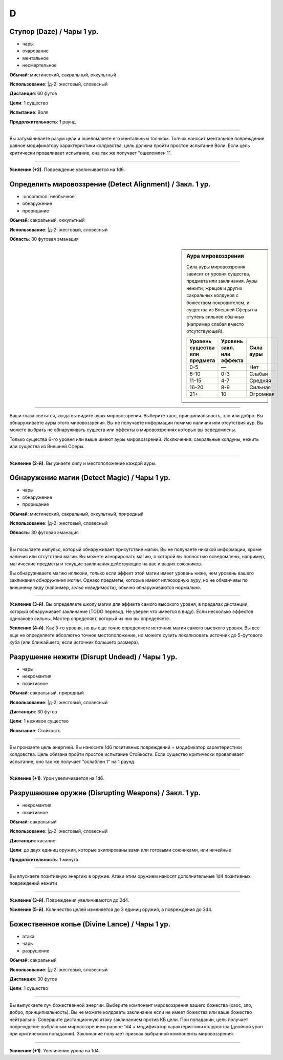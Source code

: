 D
~~~~~~~~

Ступор (Daze) / Чары 1 ур.
""""""""""""""""""""""""""""

- чары
- очарование
- ментальное
- несмертельное

**Обычай**: мистический, сакральный, оккультный

**Использование**: |д-2| жестовый, словесный

**Дистанция**: 60 футов

**Цели**: 1 существо

**Испытание**: Воля

**Продолжительность**: 1 раунд

----------

Вы затуманиваете разум цели и ошеломляете его ментальным толчком.
Толчок наносит ментальное повреждение равное модификатору характеристики колдовства, цель должна пройти простое испытание Воли.
Если цель критически проваливает испытание, она так же получает "ошеломлен 1".

----------

**Усиление (+2)**. Повреждение увеличивается на 1d6.



Определить мировоззрение (Detect Alignment) / Закл. 1 ур.
""""""""""""""""""""""""""""""""""""""""""""""""""""""""""

- :uncommon:`необычное`
- обнаружение
- прорицание

**Обычай**: сакральный, оккультный

**Использование**: |д-2| жестовый, словесный

**Область**: 30 футовая эманация

.. sidebar:: Аура мировоззрения
	
	Сила ауры мировоззрения зависит от уровня существа, предмета или заклинания.
	Ауры нежити, жрецов и других сакральных колдунов с божеством покровителем, и существа из Внешней Сферы на ступень сильнее обычных (например слабая вместо отсутствующей).

	+--------------------+-----------------+-------------+
	| | Уровень существа | | Уровень закл. | | Сила ауры |
	| | или предмета     | | или эффекта   |             |
	+====================+=================+=============+
	| 0-5                | —               | Нет         |
	+--------------------+-----------------+-------------+
	| 6-10               | 0-3             | Слабая      |
	+--------------------+-----------------+-------------+
	| 11-15              | 4-7             | Средняя     |
	+--------------------+-----------------+-------------+
	| 16-20              | 8-9             | Сильная     |
	+--------------------+-----------------+-------------+
	| 21+                | 10              | Огромная    |
	+--------------------+-----------------+-------------+

----------

Ваши глаза светятся, когда вы видите ауры мировоззрения.
Выберите хаос, принципиальность, зло или добро.
Вы обнаруживаете ауры этого мировоззрения.
Вы не получаете информации помимо наличия или отсутствия аур.
Вы можете выбрать не обнаруживать существ или эффекты о мировоззрениях которых вы осведомлены.

Только существа 6-го уровня или выше имеют ауры мировоззрений.
Исключения: сакральные колдуны, нежить или существа из Внешней Сферы.

----------

**Усиление (2-й)**. Вы узнаете силу и местоположение каждой ауры.



Обнаружение магии (Detect Magic) / Чары 1 ур.
""""""""""""""""""""""""""""""""""""""""""""""

- чары
- обнаружение
- прорицание

**Обычай**: мистический, сакральный, оккультный, природный

**Использование**: |д-2| жестовый, словесный

**Область**: 30 футовая эманация

----------

Вы посылаете импульс, который обнаруживает присутствие магии.
Вы не получаете никакой информации, кроме наличия или отсутствия магии.
Вы можете игнорировать магию, о которой вы полностью осведомлены, например, магические предметы и текущие заклинания действующие на вас и ваших союзников.

Вы обнаруживаете магию иллюзии, только если эффект этой магии имеет уровень ниже, чем уровень вашего заклинания *обнаружение магии*.
Однако предметы, которые имеют иллюзорную ауру, но не обманчивы по внешнему виду (например, *зелье невидимости*), обычно обнаруживаются нормально.

----------

**Усиление (3-й)**. Вы определяете школу магии для эффекта самого высокого уровня, в пределах дистанции, который обнаруживает заклинание (TODO перевод. Не уверен что имеется в виду).
Если несколько эффектов одинаково сильны, Мастер определяет, который из них вы определяете.

**Усиление (4-й)**. Как 3-го уровня, но вы еще точно определяете источник магии самого высокого уровня.
Вы все еще не определяете абсолютно точное местоположение, но можете сузить локализовать источник до 5-футового куба (или ближайшего, если источник большего размера).


Разрушение нежити (Disrupt Undead) / Чары 1 ур.
""""""""""""""""""""""""""""""""""""""""""""""""

- чары
- некромантия
- позитивное

**Обычай**: сакральный, природный

**Использование**: |д-2| жестовый, словесный

**Дистанция**: 30 футов

**Цели**: 1 неживое существо

**Испытание**: Стойкость

----------

Вы пронзаете цель энергией.
Вы наносите 1d6 позитивных повреждений + модификатор характеристики колдовства.
Цель обязана пройти простое испытание Стойкости.
Если существо критически проваливает испытание, оно так же получает "ослаблен 1" на 1 раунд.

----------

**Усиление (+1)**. Урон увеличивается на 1d6.



Разрушаюшее оружие (Disrupting Weapons) / Закл. 1 ур.
"""""""""""""""""""""""""""""""""""""""""""""""""""""""""

- некромантия
- позитивное

**Обычай**: сакральный

**Использование**: |д-2| жестовый, словесный

**Дистанция**: касание

**Цели**: до двух единиц оружия, которые экипированы вами или готовыми союниками, или ничейные

**Продолжительность**: 1 минута

----------

Вы впускаете позитивную энергию в оружие.
Атаки этим оружием наносят дополнительные 1d4 позитивных повреждений нежити

----------

**Усиление (3-й)**. Повреждения увеличиваются до 2d4.

**Усиление (5-й)**. Количество целей изменяется до 3 единиц оружия, а повреждения до 3d4.



Божественное копье (Divine Lance) / Чары 1 ур.
"""""""""""""""""""""""""""""""""""""""""""""""

- атака
- чары
- разрушение

**Обычай**: сакральный

**Использование**: |д-2| жестовый, словесный

**Дистанция**: 30 футов

**Цели**: 1 существо

----------

Вы выпускаете луч божественной энергии.
Выберите компонент мировоззрения вашего божества (хаос, зло, добро, принципиальность).
Вы не можете колдовать заклинание если не имеет божества или ваше божество нейтрально.
Совершите дистанционную атаку заклинанием против КБ цели.
При попадании, цель получает повреждение выбранным мировоззрением равное 1d4 + модификатор характеристики колдовства (двойной урон при критическом попадании).
Заклинание получает признак выбранной компоненты мировоззрения.

----------

**Усиление (+1)**. Увеличение урона на 1d4.

